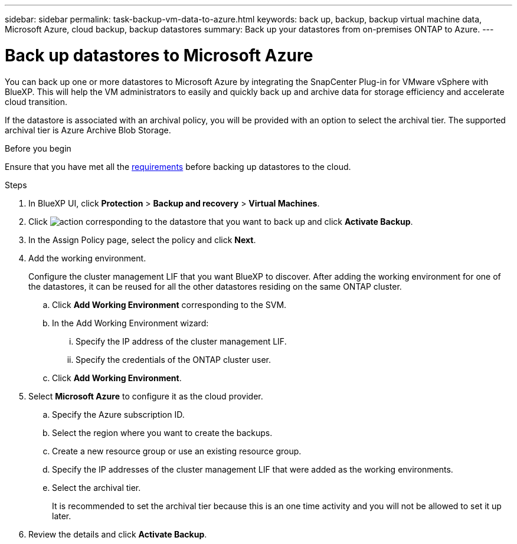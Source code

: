 ---
sidebar: sidebar
permalink: task-backup-vm-data-to-azure.html
keywords: back up, backup, backup virtual machine data, Microsoft Azure, cloud backup, backup datastores
summary: Back up your datastores from on-premises ONTAP to Azure.
---

= Back up datastores to Microsoft Azure
:hardbreaks:
:nofooter:
:icons: font
:linkattrs:
:imagesdir: ./media/

[.lead]
You can back up one or more datastores to Microsoft Azure by integrating the SnapCenter Plug-in for VMware vSphere with BlueXP. This will help the VM administrators to easily and quickly back up and archive data for storage efficiency and accelerate cloud transition.

If the datastore is associated with an archival policy, you will be provided with an option to select the archival tier. The supported archival tier is Azure Archive Blob Storage.

.Before you begin
Ensure that you have met all the link:concept-protect-vm-data.html#Requirements[requirements] before backing up datastores to the cloud.

.Steps

. In BlueXP UI, click *Protection* > *Backup and recovery* > *Virtual Machines*.
. Click image:icon-action.png[action] corresponding to the datastore that you want to back up and click *Activate Backup*.
. In the Assign Policy page, select the policy and click *Next*.
. Add the working environment.
+
Configure the cluster management LIF that you want BlueXP to discover. After adding the working environment for one of the datastores, it can be reused for all the other datastores residing on the same ONTAP cluster.
+
.. Click *Add Working Environment* corresponding to the SVM.
.. In the Add Working Environment wizard:
... Specify the IP address of the cluster management LIF.
... Specify the credentials of the ONTAP cluster user.
.. Click *Add Working Environment*.
. Select *Microsoft Azure* to configure it as the cloud provider.
.. Specify the Azure subscription ID.
.. Select the region where you want to create the backups.
.. Create a new resource group or use an existing resource group.
.. Specify the IP addresses of the cluster management LIF that were added as the working environments.
.. Select the archival tier.
+
It is recommended to set the archival tier because this is an one time activity and you will not be allowed to set it up later.
. Review the details and click *Activate Backup*.
